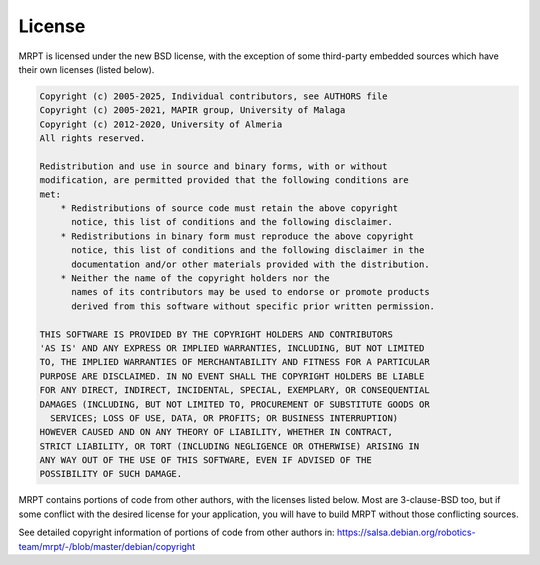 .. _license:

#########
License
#########

MRPT is licensed under the new BSD license, with the exception of some
third-party embedded sources which have their own licenses (listed below).

.. code-block:: text

  Copyright (c) 2005-2025, Individual contributors, see AUTHORS file
  Copyright (c) 2005-2021, MAPIR group, University of Malaga
  Copyright (c) 2012-2020, University of Almeria
  All rights reserved.

  Redistribution and use in source and binary forms, with or without
  modification, are permitted provided that the following conditions are
  met:
      * Redistributions of source code must retain the above copyright
        notice, this list of conditions and the following disclaimer.
      * Redistributions in binary form must reproduce the above copyright
        notice, this list of conditions and the following disclaimer in the
        documentation and/or other materials provided with the distribution.
      * Neither the name of the copyright holders nor the
        names of its contributors may be used to endorse or promote products
        derived from this software without specific prior written permission.

  THIS SOFTWARE IS PROVIDED BY THE COPYRIGHT HOLDERS AND CONTRIBUTORS
  'AS IS' AND ANY EXPRESS OR IMPLIED WARRANTIES, INCLUDING, BUT NOT LIMITED
  TO, THE IMPLIED WARRANTIES OF MERCHANTABILITY AND FITNESS FOR A PARTICULAR
  PURPOSE ARE DISCLAIMED. IN NO EVENT SHALL THE COPYRIGHT HOLDERS BE LIABLE
  FOR ANY DIRECT, INDIRECT, INCIDENTAL, SPECIAL, EXEMPLARY, OR CONSEQUENTIAL
  DAMAGES (INCLUDING, BUT NOT LIMITED TO, PROCUREMENT OF SUBSTITUTE GOODS OR
    SERVICES; LOSS OF USE, DATA, OR PROFITS; OR BUSINESS INTERRUPTION)
  HOWEVER CAUSED AND ON ANY THEORY OF LIABILITY, WHETHER IN CONTRACT,
  STRICT LIABILITY, OR TORT (INCLUDING NEGLIGENCE OR OTHERWISE) ARISING IN
  ANY WAY OUT OF THE USE OF THIS SOFTWARE, EVEN IF ADVISED OF THE
  POSSIBILITY OF SUCH DAMAGE.


MRPT contains portions of code from other authors, with the licenses listed below.
Most are 3-clause-BSD too, but if some conflict with the desired license for
your application, you will have to build MRPT without those conflicting sources.

See detailed copyright information of portions of code from other authors in:
https://salsa.debian.org/robotics-team/mrpt/-/blob/master/debian/copyright

